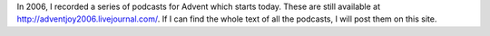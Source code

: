 .. title: Advent Joy 2006
.. slug: advent-joy-2006
.. date: 2014-11-30 16:41:56 UTC-06:00
.. tags: 
.. link: 
.. description: 
.. type: text

In 2006, I recorded a series of podcasts for Advent which starts
today. These are still available at
http://adventjoy2006.livejournal.com/. If I can find the whole text of
all the podcasts, I will post them on this site.
